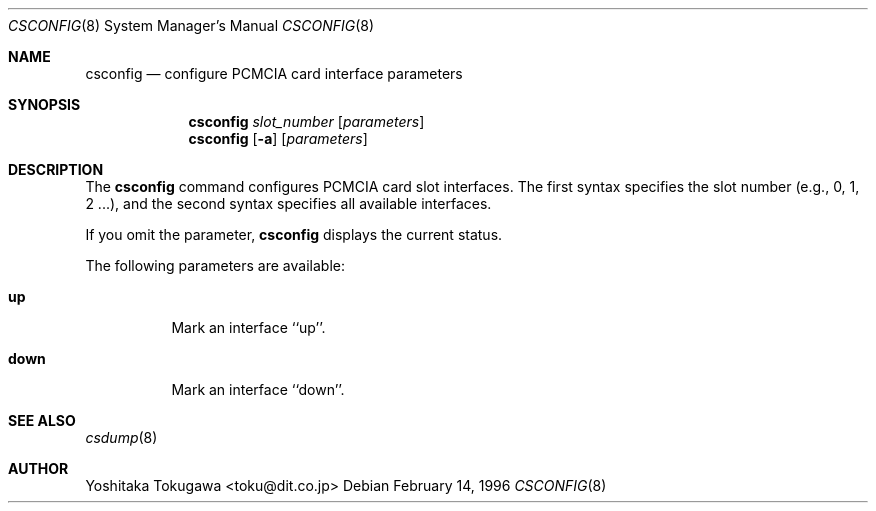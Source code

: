 .\" WILDBOAR $Wildboar: csconfig.8,v 1.5 1996/02/25 08:16:22 shigeya Exp $
.\"
.\" Portions or all of this file are Copyright(c) 1994,1995,1996
.\" Yoichi Shinoda, Yoshitaka Tokugawa, WIDE Project, Wildboar Project
.\" and Foretune.  All rights reserved.
.\"
.\" This code has been contributed to Berkeley Software Design, Inc.
.\" by the Wildboar Project and its contributors.
.\"
.\" The Berkeley Software Design Inc. software License Agreement specifies
.\" the terms and conditions for redistribution.
.\"
.\" THIS SOFTWARE IS PROVIDED BY THE WILDBOAR PROJECT AND CONTRIBUTORS
.\" ``AS IS'' AND ANY EXPRESS OR IMPLIED WARRANTIES, INCLUDING, BUT NOT
.\" LIMITED TO, THE IMPLIED WARRANTIES OF MERCHANTABILITY AND FITNESS
.\" FOR A PARTICULAR PURPOSE ARE DISCLAIMED.  IN NO EVENT SHALL THE
.\" WILDBOAR PROJECT OR CONTRIBUTORS BE LIABLE FOR ANY DIRECT,
.\" INDIRECT, INCIDENTAL, SPECIAL, EXEMPLARY, OR CONSEQUENTIAL
.\" DAMAGES (INCLUDING, BUT NOT LIMITED TO, PROCUREMENT OF SUBSTITUTE
.\" GOODS OR SERVICES; LOSS OF USE, DATA, OR PROFITS; OR BUSINESS
.\" INTERRUPTION) HOWEVER CAUSED AND ON ANY THEORY OF LIABILITY,
.\" WHETHER IN CONTRACT, STRICT LIABILITY, OR TORT (INCLUDING
.\" NEGLIGENCE OR OTHERWISE) ARISING IN ANY WAY OUT OF THE USE OF THIS
.\" SOFTWARE, EVEN IF ADVISED OF THE POSSIBILITY OF SUCH DAMAGE.
.\"
.Dd February 14, 1996
.Dt CSCONFIG 8
.Os
.Sh NAME
.Nm csconfig
.Nd configure PCMCIA card interface parameters
.Sh SYNOPSIS
.Nm csconfig
.Ar slot_number
.Op Ar parameters
.Nm csconfig
.Op Fl a
.Op Ar parameters
.Sh DESCRIPTION
The
.Nm csconfig
command configures PCMCIA card slot interfaces.
The first syntax specifies the slot number (e.g., 0, 1, 2 ...),
and the second syntax specifies all available interfaces.
.Pp
If you omit the parameter, 
.Nm csconfig
displays the current status.
.Pp
The following parameters are available:
.Pp
.Bl -tag -width Ds
.It Cm up
Mark an interface ``up''.
.It Cm down
Mark an interface ``down''.
.El
.Sh SEE ALSO
.Xr csdump 8
.Sh AUTHOR
Yoshitaka Tokugawa <toku@dit.co.jp>
